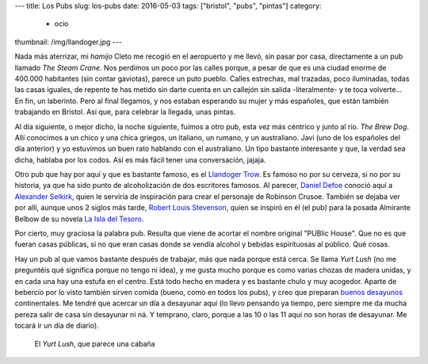 ---
title: Los Pubs
slug: los-pubs
date: 2016-05-03
tags: ["bristol", "pubs", "pintas"]
category:
  - ocio
thumbnail: /img/llandoger.jpg
---

Nada más aterrizar, mi *hamijo* Cleto me recogió en el aeropuerto y me
llevó, sin pasar por casa, directamente a un pub llamado *The Steam
Crane*. Nos perdimos un poco por las calles porque, a pesar de que es
una ciudad enorme de 400.000 habitantes (sin contar gaviotas), parece
un puto pueblo. Calles estrechas, mal trazadas, poco iluminadas, todas
las casas iguales, de repente te has metido sin darte cuenta en un
callejón sin salida -literalmente- y te toca volverte... En fin, un
laberinto. Pero al final llegamos, y nos estaban esperando su mujer y
más españoles, que están también trabajando en Bristol. Así que, para
celebrar la llegada, unas pintas.

.. TEASER_END

Al día siguiente, o mejor dicho, la noche siguiente, fuimos a otro
pub, esta vez más céntrico y junto al río. *The Brew Dog*. Allí
conocimos a un chico y una chica griegos, un italiano, un rumano, y un
australiano. Javi (uno de los españoles del día anterior) y yo
estuvimos un buen rato hablando con el australiano. Un tipo bastante
interesante y que, la verdad sea dicha, hablaba por los codos. Así es
más fácil tener una conversación, jajaja.

Otro pub que hay por aquí y que es bastante famoso, es el `Llandoger
Trow`_. Es famoso no por su cerveza, si no por su historia, ya que ha
sido punto de alcoholización de dos escritores famosos. Al parecer,
`Daniel Defoe`_ conoció aquí a `Alexander Selkirk`_, quien le serviría
de inspiración para crear el personaje de Robinson Crusoe. También se
dejaba ver por allí, aunque unos 2 siglos más tarde, `Robert Louis
Stevenson`_, quien se inspiró en él (el pub) para la posada Almirante
Belbow de su novela `La Isla del Tesoro`_.

.. _Daniel Defoe: https://es.wikipedia.org/wiki/Daniel_Defoe
.. _Robert Louis Stevenson: https://es.wikipedia.org/wiki/Robert_Louis_Stevenson
.. _La Isla del Tesoro: https://es.wikipedia.org/wiki/La_isla_del_tesoro
.. _Robinson Crusoe: https://es.wikipedia.org/wiki/Robinson_Crusoe
.. _Alexander Selkirk: https://es.wikipedia.org/wiki/Alexander_Selkirk
.. _Llandoger Trow: https://en.wikipedia.org/wiki/Llandoger_Trow

Por cierto, muy graciosa la palabra pub. Resulta que viene de acortar
el nombre original "PUBlic House". Que no es que fueran casas
públicas, si no que eran casas donde se vendía alcohol y bebidas
espirituosas al público. Qué cosas.

Hay un pub al que vamos bastante después de trabajar, más que nada
porque está cerca. Se llama *Yurt Lush* (no me preguntéis qué
significa porque no tengo ni idea), y me gusta mucho porque es como
varias chozas de madera unidas, y en cada una hay una estufa en el
centro. Está todo hecho en madera y es bastante chulo y muy
acogedor. Aparte de bebercio por lo visto también sirven comida
(bueno, como en todos los pubs), y creo que preparan `buenos desayunos`_
continentales. Me tendré que acercar un día a desayunar aquí (lo llevo
pensando ya tiempo, pero siempre me da mucha pereza salir de casa sin
desayunar ni ná. Y temprano, claro, porque a las 10 o las 11 aquí no son
horas de desayunar. Me tocará ir un día de diario).

.. figure:: /img/yurt-lush.jpg
   :width: 100%

   El *Yurt Lush*, que parece una cabaña

.. _buenos desayunos: https://eatdrinkbristolfashion.co.uk/yurt-lush/menus
